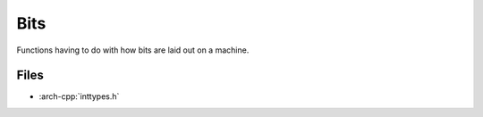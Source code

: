 .. _bits:

****
Bits
****

Functions having to do with how bits are laid out on a machine.

.. _bits/files:

Files
~~~~~

* :arch-cpp:`inttypes.h`

